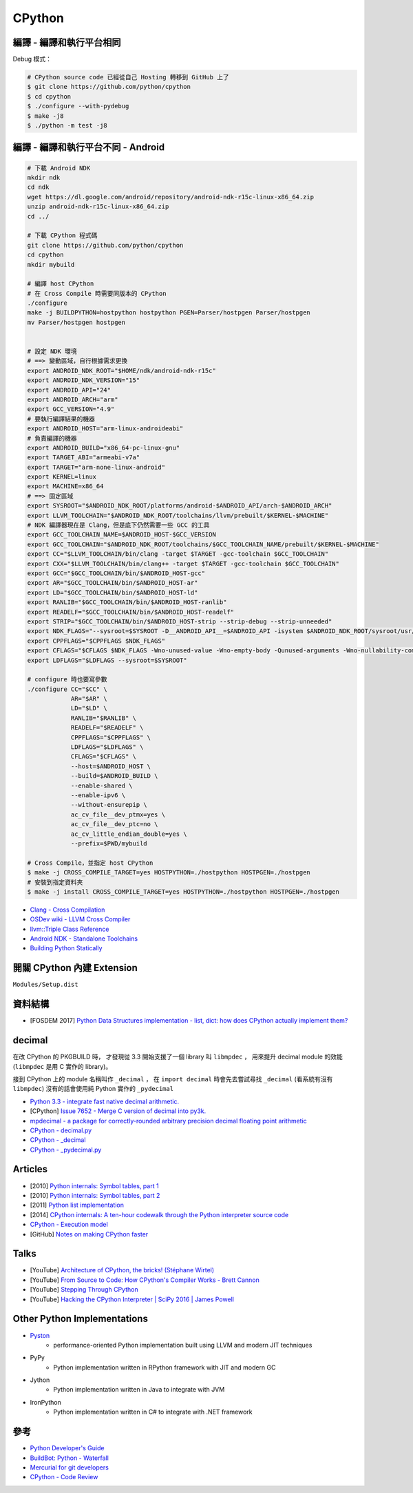 ========================================
CPython
========================================


編譯 - 編譯和執行平台相同
========================================

Debug 模式：

.. code-block:: sh

    # CPython source code 已經從自己 Hosting 轉移到 GitHub 上了
    $ git clone https://github.com/python/cpython
    $ cd cpython
    $ ./configure --with-pydebug
    $ make -j8
    $ ./python -m test -j8



編譯 - 編譯和執行平台不同 - Android
========================================

.. code-block:: sh

    # 下載 Android NDK
    mkdir ndk
    cd ndk
    wget https://dl.google.com/android/repository/android-ndk-r15c-linux-x86_64.zip
    unzip android-ndk-r15c-linux-x86_64.zip
    cd ../

    # 下載 CPython 程式碼
    git clone https://github.com/python/cpython
    cd cpython
    mkdir mybuild

    # 編譯 host CPython
    # 在 Cross Compile 時需要同版本的 CPython
    ./configure
    make -j BUILDPYTHON=hostpython hostpython PGEN=Parser/hostpgen Parser/hostpgen
    mv Parser/hostpgen hostpgen


    # 設定 NDK 環境
    # ==> 變動區域，自行根據需求更換
    export ANDROID_NDK_ROOT="$HOME/ndk/android-ndk-r15c"
    export ANDROID_NDK_VERSION="15"
    export ANDROID_API="24"
    export ANDROID_ARCH="arm"
    export GCC_VERSION="4.9"
    # 要執行編譯結果的機器
    export ANDROID_HOST="arm-linux-androideabi"
    # 負責編譯的機器
    export ANDROID_BUILD="x86_64-pc-linux-gnu"
    export TARGET_ABI="armeabi-v7a"
    export TARGET="arm-none-linux-android"
    export KERNEL=linux
    export MACHINE=x86_64
    # ==> 固定區域
    export SYSROOT="$ANDROID_NDK_ROOT/platforms/android-$ANDROID_API/arch-$ANDROID_ARCH"
    export LLVM_TOOLCHAIN="$ANDROID_NDK_ROOT/toolchains/llvm/prebuilt/$KERNEL-$MACHINE"
    # NDK 編譯器現在是 Clang，但是底下仍然需要一些 GCC 的工具
    export GCC_TOOLCHAIN_NAME=$ANDROID_HOST-$GCC_VERSION
    export GCC_TOOLCHAIN="$ANDROID_NDK_ROOT/toolchains/$GCC_TOOLCHAIN_NAME/prebuilt/$KERNEL-$MACHINE"
    export CC="$LLVM_TOOLCHAIN/bin/clang -target $TARGET -gcc-toolchain $GCC_TOOLCHAIN"
    export CXX="$LLVM_TOOLCHAIN/bin/clang++ -target $TARGET -gcc-toolchain $GCC_TOOLCHAIN"
    export GCC="$GCC_TOOLCHAIN/bin/$ANDROID_HOST-gcc"
    export AR="$GCC_TOOLCHAIN/bin/$ANDROID_HOST-ar"
    export LD="$GCC_TOOLCHAIN/bin/$ANDROID_HOST-ld"
    export RANLIB="$GCC_TOOLCHAIN/bin/$ANDROID_HOST-ranlib"
    export READELF="$GCC_TOOLCHAIN/bin/$ANDROID_HOST-readelf"
    export STRIP="$GCC_TOOLCHAIN/bin/$ANDROID_HOST-strip --strip-debug --strip-unneeded"
    export NDK_FLAGS="--sysroot=$SYSROOT -D__ANDROID_API__=$ANDROID_API -isystem $ANDROID_NDK_ROOT/sysroot/usr/include/$ANDROID_HOST -I$ANDROID_NDK_ROOT/sources/cxx-stl/llvm-libc++/include -L$ANDROID_NDK_ROOT/sources/cxx-stl/llvm-libc++/libs/$TARGET_ABI"
    export CPPFLAGS="$CPPFLAGS $NDK_FLAGS"
    export CFLAGS="$CFLAGS $NDK_FLAGS -Wno-unused-value -Wno-empty-body -Qunused-arguments -Wno-nullability-completeness"
    export LDFLAGS="$LDFLAGS --sysroot=$SYSROOT"

    # configure 時也要寫參數
    ./configure CC="$CC" \
                AR="$AR" \
                LD="$LD" \
                RANLIB="$RANLIB" \
                READELF="$READELF" \
                CPPFLAGS="$CPPFLAGS" \
                LDFLAGS="$LDFLAGS" \
                CFLAGS="$CFLAGS" \
                --host=$ANDROID_HOST \
                --build=$ANDROID_BUILD \
                --enable-shared \
                --enable-ipv6 \
                --without-ensurepip \
                ac_cv_file__dev_ptmx=yes \
                ac_cv_file__dev_ptc=no \
                ac_cv_little_endian_double=yes \
                --prefix=$PWD/mybuild

    # Cross Compile，並指定 host CPython
    $ make -j CROSS_COMPILE_TARGET=yes HOSTPYTHON=./hostpython HOSTPGEN=./hostpgen
    # 安裝到指定資料夾
    $ make -j install CROSS_COMPILE_TARGET=yes HOSTPYTHON=./hostpython HOSTPGEN=./hostpgen



* `Clang - Cross Compilation <https://clang.llvm.org/docs/CrossCompilation.html>`_
* `OSDev wiki - LLVM Cross Compiler <http://wiki.osdev.org/LLVM_Cross-Compiler>`_
* `llvm::Triple Class Reference <http://llvm.org/doxygen/classllvm_1_1Triple.html>`_
* `Android NDK - Standalone Toolchains <https://developer.android.com/ndk/guides/standalone_toolchain.html>`_
* `Building Python Statically <https://wiki.python.org/moin/BuildStatically>`_



開關 CPython 內建 Extension
========================================

``Modules/Setup.dist``



資料結構
========================================

* [FOSDEM 2017] `Python Data Structures implementation - list, dict: how does CPython actually implement them? <https://archive.fosdem.org/2017/schedule/event/python_data_structures/>`_



decimal
========================================

在改 CPython 的 PKGBUILD 時，
才發現從 3.3 開始支援了一個 library 叫 ``libmpdec`` ，
用來提升 decimal module 的效能 (``libmpdec`` 是用 C 實作的 library)。

接到 CPython 上的 module 名稱叫作 ``_decimal`` ，
在 ``import decimal`` 時會先去嘗試尋找 ``_decimal`` (看系統有沒有 ``libmpdec``)
沒有的話會使用純 Python 實作的 ``_pydecimal``

* `Python 3.3 - integrate fast native decimal arithmetic. <https://docs.python.org/3/whatsnew/3.3.html#decimal>`_
* [CPython] `Issue 7652 - Merge C version of decimal into py3k. <https://bugs.python.org/issue7652>`_
* `mpdecimal - a package for correctly-rounded arbitrary precision decimal floating point arithmetic <http://www.bytereef.org/mpdecimal/index.html>`_
* `CPython - decimal.py <https://github.com/python/cpython/blob/master/Lib/decimal.py>`_
* `CPython - _decimal <https://github.com/python/cpython/tree/master/Modules/_decimal>`_
* `CPython - _pydecimal.py <https://github.com/python/cpython/blob/master/Lib/_pydecimal.py>`_


Articles
========================================

* [2010] `Python internals: Symbol tables, part 1 <http://eli.thegreenplace.net/2010/09/18/python-internals-symbol-tables-part-1/>`_
* [2010] `Python internals: Symbol tables, part 2 <http://eli.thegreenplace.net/2010/09/20/python-internals-symbol-tables-part-2>`_
* [2011] `Python list implementation <http://www.laurentluce.com/posts/python-list-implementation/>`_
* [2014] `CPython internals: A ten-hour codewalk through the Python interpreter source code <http://pgbovine.net/cpython-internals.htm>`_

* `CPython - Execution model <https://docs.python.org/3/reference/executionmodel.html>`_

* [GitHub] `Notes on making CPython faster <https://github.com/haypo/faster_cpython>`_



Talks
========================================

* [YouTube] `Architecture of CPython, the bricks! (Stéphane Wirtel) <https://www.youtube.com/watch?v=ZkAc6hzGun4>`_
* [YouTube] `From Source to Code: How CPython's Compiler Works - Brett Cannon <https://www.youtube.com/watch?v=R31NRWgoIWM>`_
* [YouTube] `Stepping Through CPython <https://www.youtube.com/watch?v=XGF3Qu4dUqk>`_
* [YouTube] `Hacking the CPython Interpreter | SciPy 2016 | James Powell <https://www.youtube.com/watch?v=1SqRRrmQHx0>`_



Other Python Implementations
========================================

* `Pyston <https://github.com/dropbox/pyston>`_
    - performance-oriented Python implementation built using LLVM and modern JIT techniques
* PyPy
    - Python implementation written in RPython framework with JIT and modern GC
* Jython
    - Python implementation written in Java to integrate with JVM
* IronPython
    - Python implementation written in C# to integrate with .NET framework



參考
========================================

* `Python Developer's Guide <https://docs.python.org/devguide/index.html>`_
* `BuildBot: Python - Waterfall <http://buildbot.python.org/all/waterfall>`_
* `Mercurial for git developers <https://docs.python.org/devguide/gitdevs.html>`_
* `CPython - Code Review <https://bugs.python.org/review/>`_
